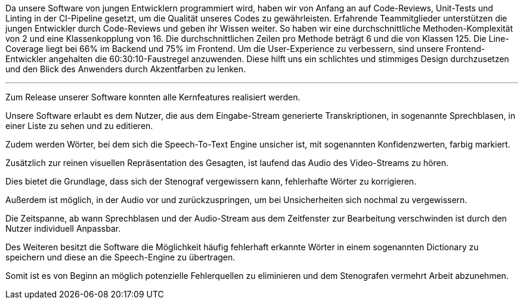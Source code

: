 Da unsere Software von jungen Entwicklern programmiert wird, haben wir von Anfang an auf Code-Reviews, Unit-Tests und Linting in der CI-Pipeline gesetzt, um die Qualität unseres Codes zu gewährleisten. Erfahrende Teammitglieder unterstützen die jungen Entwickler durch Code-Reviews und geben ihr Wissen weiter. So haben wir eine durchschnittliche Methoden-Komplexität von 2 und eine Klassenkopplung von 16. Die durchschnittlichen Zeilen pro Methode beträgt 6 und die von Klassen 125. Die Line-Coverage liegt bei 66% im Backend und 75% im Frontend. Um die User-Experience zu verbessern, sind unsere Frontend-Entwickler angehalten die 60:30:10-Faustregel anzuwenden. Diese hilft uns ein schlichtes und stimmiges Design durchzusetzen und den Blick des Anwenders durch Akzentfarben zu lenken.

---

Zum Release unserer Software konnten alle Kernfeatures realisiert werden.



Unsere Software erlaubt es dem Nutzer, die aus dem Eingabe-Stream generierte Transkriptionen, in sogenannte Sprechblasen, in einer Liste zu sehen und zu editieren. 

Zudem werden Wörter, bei dem sich die Speech-To-Text Engine unsicher ist, mit sogenannten Konfidenzwerten, farbig markiert. 

Zusätzlich zur reinen visuellen Repräsentation des Gesagten, ist laufend das Audio des Video-Streams zu hören. 

Dies bietet die Grundlage, dass sich der Stenograf vergewissern kann, fehlerhafte Wörter zu korrigieren. 

Außerdem ist möglich, in der Audio vor und zurückzuspringen, um bei Unsicherheiten sich nochmal zu vergewissern. 

Die Zeitspanne, ab wann Sprechblasen und der Audio-Stream aus dem Zeitfenster zur Bearbeitung verschwinden ist durch den Nutzer individuell Anpassbar. 

Des Weiteren besitzt die Software die Möglichkeit häufig fehlerhaft erkannte Wörter in einem sogenannten Dictionary zu speichern und diese an die Speech-Engine zu übertragen. 

Somit ist es von Beginn an möglich potenzielle Fehlerquellen zu eliminieren und dem Stenografen vermehrt Arbeit abzunehmen.